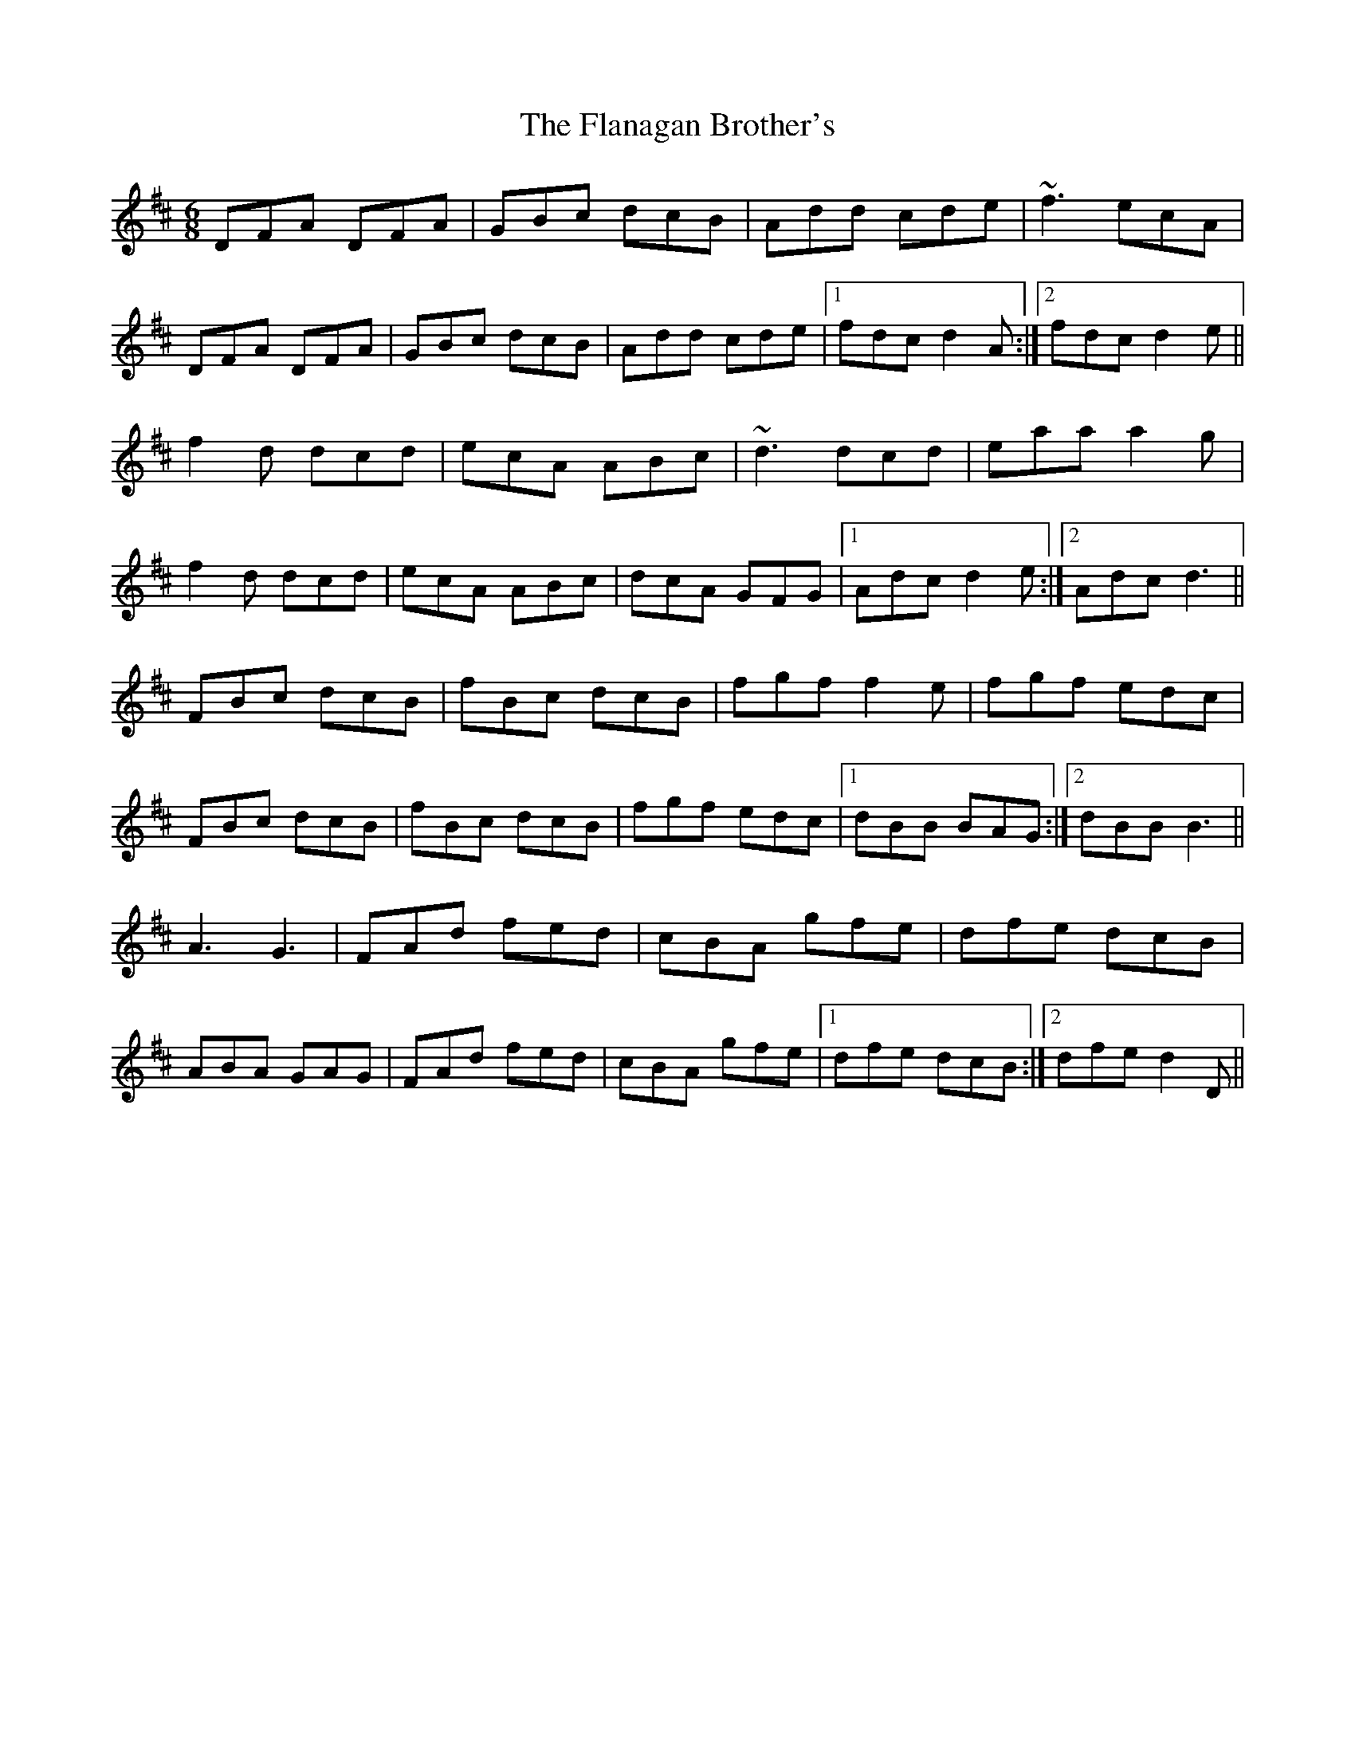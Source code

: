 X: 13316
T: Flanagan Brother's, The
R: jig
M: 6/8
K: Dmajor
DFA DFA|GBc dcB|Add cde|~f3 ecA|
DFA DFA|GBc dcB|Add cde|1 fdc d2 A:|2 fdc d2 e||
f2 d dcd|ecA ABc|~d3 dcd|eaa a2 g|
f2 d dcd|ecA ABc|dcA GFG|1 Adc d2 e:|2 Adc d3||
FBc dcB|fBc dcB|fgf f2 e|fgf edc|
FBc dcB|fBc dcB|fgf edc|1 dBB BAG:|2 dBB B3||
A3 G3|FAd fed|cBA gfe|dfe dcB|
ABA GAG|FAd fed|cBA gfe|1 dfe dcB:|2 dfe d2 D||


